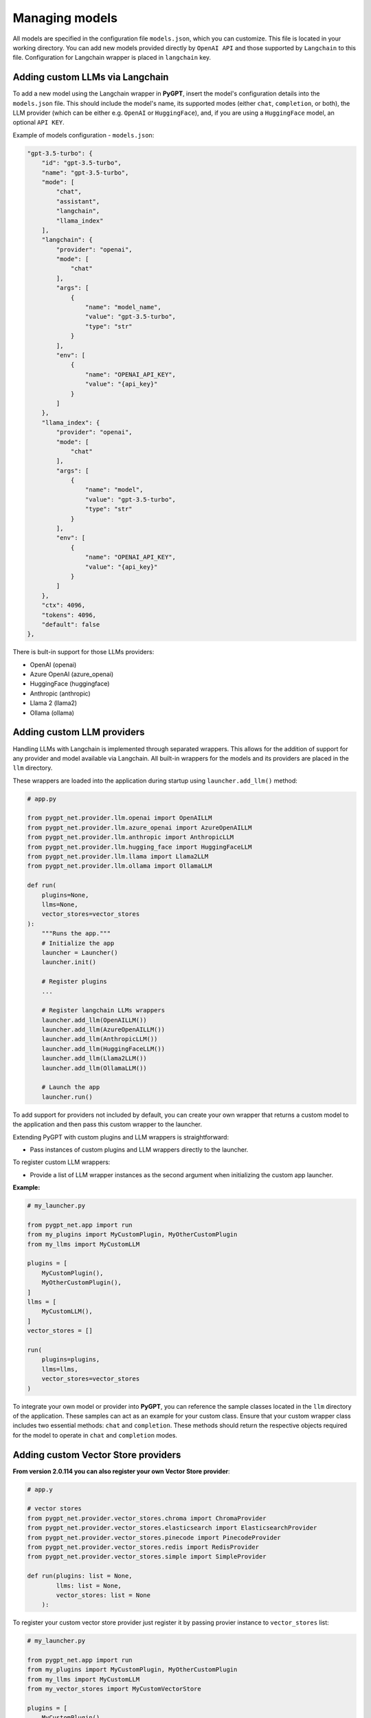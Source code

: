 Managing models
===============

All models are specified in the configuration file ``models.json``, which you can customize. 
This file is located in your working directory. You can add new models provided directly by ``OpenAI API``
and those supported by ``Langchain`` to this file. Configuration for Langchain wrapper is placed in ``langchain`` key.

Adding custom LLMs via Langchain
--------------------------------

To add a new model using the Langchain wrapper in **PyGPT**, insert the model's configuration details into the ``models.json`` file. This should include the model's name, its supported modes (either ``chat``, ``completion``, or both), the LLM provider (which can be either e.g. ``OpenAI`` or ``HuggingFace``), and, if you are using a ``HuggingFace`` model, an optional ``API KEY``.

Example of models configuration - ``models.json``:

.. code-block:: json

    "gpt-3.5-turbo": {
        "id": "gpt-3.5-turbo",
        "name": "gpt-3.5-turbo",
        "mode": [
            "chat",
            "assistant",
            "langchain",
            "llama_index"
        ],
        "langchain": {
            "provider": "openai",
            "mode": [
                "chat"
            ],
            "args": [
                {
                    "name": "model_name",
                    "value": "gpt-3.5-turbo",
                    "type": "str"
                }
            ],
            "env": [
                {
                    "name": "OPENAI_API_KEY",
                    "value": "{api_key}"
                }
            ]
        },
        "llama_index": {
            "provider": "openai",
            "mode": [
                "chat"
            ],
            "args": [
                {
                    "name": "model",
                    "value": "gpt-3.5-turbo",
                    "type": "str"
                }
            ],
            "env": [
                {
                    "name": "OPENAI_API_KEY",
                    "value": "{api_key}"
                }
            ]
        },
        "ctx": 4096,
        "tokens": 4096,
        "default": false
    },


There is bult-in support for those LLMs providers:


* OpenAI (openai)
* Azure OpenAI (azure_openai)
* HuggingFace (huggingface)
* Anthropic (anthropic)
* Llama 2 (llama2)
* Ollama (ollama)

Adding custom LLM providers
---------------------------

Handling LLMs with Langchain is implemented through separated wrappers. This allows for the addition of support for any provider and model available via Langchain. All built-in wrappers for the models and its providers  are placed in the ``llm`` directory.

These wrappers are loaded into the application during startup using ``launcher.add_llm()`` method:

.. code-block:: python

    # app.py

    from pygpt_net.provider.llm.openai import OpenAILLM
    from pygpt_net.provider.llm.azure_openai import AzureOpenAILLM
    from pygpt_net.provider.llm.anthropic import AnthropicLLM
    from pygpt_net.provider.llm.hugging_face import HuggingFaceLLM
    from pygpt_net.provider.llm.llama import Llama2LLM
    from pygpt_net.provider.llm.ollama import OllamaLLM

    def run(
        plugins=None, 
        llms=None, 
        vector_stores=vector_stores
    ):
        """Runs the app."""
        # Initialize the app
        launcher = Launcher()
        launcher.init()

        # Register plugins
        ...

        # Register langchain LLMs wrappers
        launcher.add_llm(OpenAILLM())
        launcher.add_llm(AzureOpenAILLM())
        launcher.add_llm(AnthropicLLM())
        launcher.add_llm(HuggingFaceLLM())
        launcher.add_llm(Llama2LLM())
        launcher.add_llm(OllamaLLM())

        # Launch the app
        launcher.run()

To add support for providers not included by default, you can create your own wrapper that returns a custom model to the application and then pass this custom wrapper to the launcher.

Extending PyGPT with custom plugins and LLM wrappers is straightforward:

- Pass instances of custom plugins and LLM wrappers directly to the launcher.

To register custom LLM wrappers:

- Provide a list of LLM wrapper instances as the second argument when initializing the custom app launcher.

**Example:**

.. code-block:: python

    # my_launcher.py

    from pygpt_net.app import run
    from my_plugins import MyCustomPlugin, MyOtherCustomPlugin
    from my_llms import MyCustomLLM

    plugins = [
        MyCustomPlugin(),
        MyOtherCustomPlugin(),
    ]
    llms = [
        MyCustomLLM(),
    ]
    vector_stores = []

    run(
        plugins=plugins, 
        llms=llms, 
        vector_stores=vector_stores
    )


To integrate your own model or provider into **PyGPT**, you can reference the sample classes located in the ``llm`` directory of the application. These samples can act as an example for your custom class. Ensure that your custom wrapper class includes two essential methods: ``chat`` and ``completion``. These methods should return the respective objects required for the model to operate in ``chat`` and ``completion`` modes.


Adding custom Vector Store providers
------------------------------------

**From version 2.0.114 you can also register your own Vector Store provider**:

.. code-block:: python

    # app.y

    # vector stores
    from pygpt_net.provider.vector_stores.chroma import ChromaProvider
    from pygpt_net.provider.vector_stores.elasticsearch import ElasticsearchProvider
    from pygpt_net.provider.vector_stores.pinecode import PinecodeProvider
    from pygpt_net.provider.vector_stores.redis import RedisProvider
    from pygpt_net.provider.vector_stores.simple import SimpleProvider

    def run(plugins: list = None,
            llms: list = None,
            vector_stores: list = None
        ):

To register your custom vector store provider just register it by passing provier instance to ``vector_stores`` list:

.. code-block:: python

    # my_launcher.py

    from pygpt_net.app import run
    from my_plugins import MyCustomPlugin, MyOtherCustomPlugin
    from my_llms import MyCustomLLM
    from my_vector_stores import MyCustomVectorStore

    plugins = [
        MyCustomPlugin(),
        MyOtherCustomPlugin(),
    ]
    llms = [
        MyCustomLLM(),
    ]
    vector_stores = [
        MyCustomVectorStore(),
    ]

    run(
        plugins=plugins,
        llms=llms,
        vector_stores=vector_stores
    )